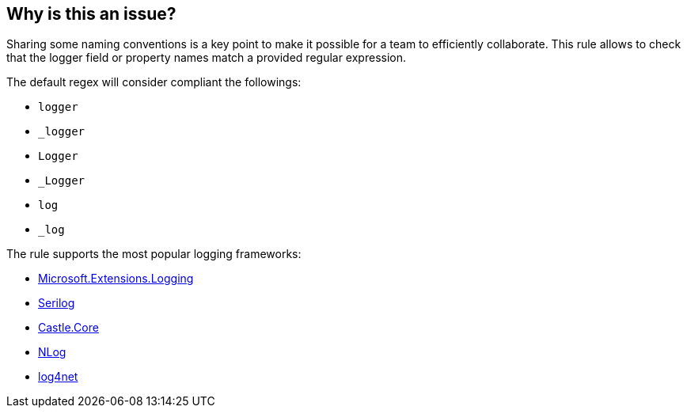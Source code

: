 == Why is this an issue?

Sharing some naming conventions is a key point to make it possible for a team to efficiently collaborate. 
This rule allows to check that the logger field or property names match a provided regular expression.

The default regex will consider compliant the followings:

* `logger`
* `_logger`
* `Logger`
* `_Logger`
* `log`
* `_log`

The rule supports the most popular logging frameworks: 

* https://www.nuget.org/packages/Microsoft.Extensions.Logging[Microsoft.Extensions.Logging]
* https://www.nuget.org/packages/Serilog[Serilog]
* https://www.nuget.org/packages/Castle.Core[Castle.Core]
* https://www.nuget.org/packages/NLog[NLog]
* https://www.nuget.org/packages/log4net[log4net]